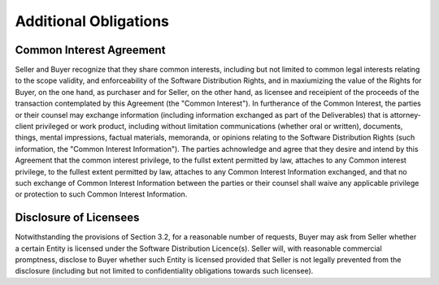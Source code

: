 Additional Obligations
============================

Common Interest Agreement
~~~~~~~~~~~~~~~~~~~~~~~~~~~~~~~~~~~~~~~~~~~~~~~~~~~

Seller and Buyer recognize that they share common interests, including but not limited to common legal interests relating to the scope validity, and enforceability of the Software Distribution Rights, and in maxiumizing the value of the Rights for Buyer, on the one hand, as purchaser and for Seller, on the other hand, as licensee and receipient of the proceeds of the transaction contemplated by this Agreement (the "Common Interest"). In furtherance of the Common Interest, the parties or their counsel may exchange information (including information exchanged as part of the Deliverables) that is attorney-client privileged or work product, including without limitation communications (whether oral or written), documents, things, mental impressions, factual materials, memoranda, or opinions relating to the Software Distribution Rights (such information, the "Common Interest Information"). The parties achnowledge and agree that they desire and intend by this Agreement that the common interest privilege, to the fullst extent permitted by law, attaches to any Common interest privilege, to the fullest extent permitted by law, attaches to any Common Interest Information exchanged, and that no such exchange of Common Interest Information between the parties or their counsel shall waive any applicable privilege or protection to such Common Interest Information. 

Disclosure of Licensees
~~~~~~~~~~~~~~~~~~~~~~~~~~~~~~~~~~~~~~~~~~~~~~~~~~~

Notwithstanding the provisions of Section 3.2, for a reasonable number of requests, Buyer may ask from Seller whether a certain Entity is licensed under the Software Distribution Licence(s). Seller will, with reasonable commercial promptness, disclose to Buyer whether such Entity is licensed provided that Seller is not legally prevented from the disclosure (including but not limited to confidentiality obligations towards such licensee). 



 




